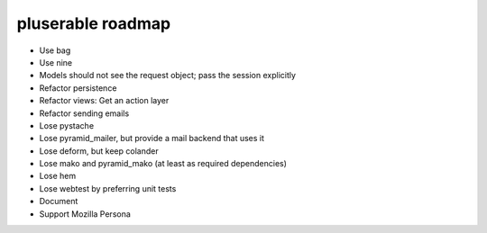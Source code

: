 ==================
pluserable roadmap
==================

- Use bag
- Use nine
- Models should not see the request object; pass the session explicitly
- Refactor persistence
- Refactor views: Get an action layer

- Refactor sending emails
- Lose pystache
- Lose pyramid_mailer, but provide a mail backend that uses it

- Lose deform, but keep colander
- Lose mako and pyramid_mako (at least as required dependencies)
- Lose hem
- Lose webtest by preferring unit tests

- Document

- Support Mozilla Persona
